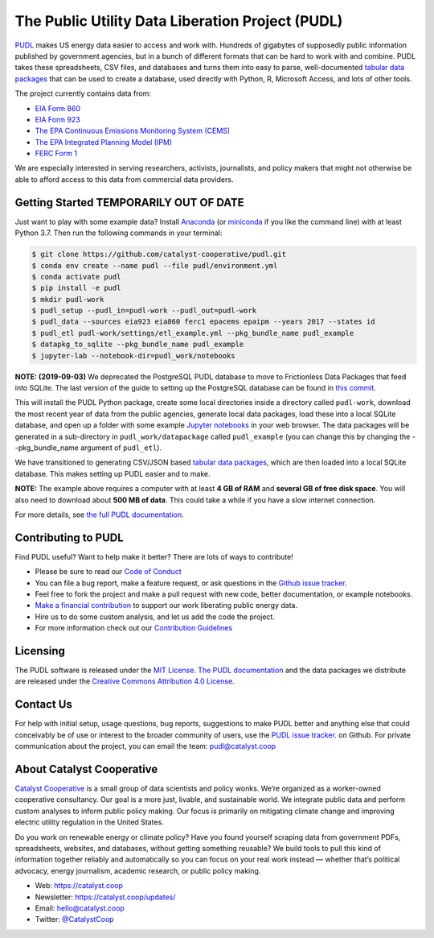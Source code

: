===============================================================================
The Public Utility Data Liberation Project (PUDL)
===============================================================================

.. readme-intro

.. image:: https://www.repostatus.org/badges/latest/wip.svg
   :alt: Project Status: WIP – Initial development is in progress, but there has not yet been a stable, usable release suitable for the public.
   :target: https://www.repostatus.org/#wip

.. image:: https://travis-ci.org/catalyst-cooperative/pudl.svg?branch=master
   :target: https://travis-ci.org/catalyst-cooperative/pudl
   :alt: Build Status

.. image:: https://readthedocs.org/projects/catalystcoop-pudl/badge/?version=latest
   :target: https://catalystcoop-pudl.readthedocs.io/en/latest/
   :alt: Documentation Status

.. image:: https://codecov.io/gh/catalyst-cooperative/pudl/branch/master/graph/badge.svg
   :target: https://codecov.io/gh/catalyst-cooperative/pudl
   :alt: codecov

.. image:: https://api.codacy.com/project/badge/Grade/2fead07adef249c08288d0bafae7cbb5
   :target: https://app.codacy.com/app/zaneselvans/pudl
   :alt: Codacy Badge

`PUDL <https://catalyst.coop/pudl/>`__ makes US energy data easier to access
and work with. Hundreds of gigabytes of supposedly public information published
by government agencies, but in a bunch of different formats that can be hard to
work with and combine. PUDL takes these spreadsheets, CSV files, and databases
and turns them into easy to parse, well-documented `tabular data packages <https://https://frictionlessdata.io/docs/tabular-data-package/>`__
that can be used to create a database, used directly with Python, R, Microsoft
Access, and lots of other tools.

The project currently contains data from:

* `EIA Form 860 <https://www.eia.gov/electricity/data/eia860/>`__
* `EIA Form 923 <https://www.eia.gov/electricity/data/eia923/>`__
* `The EPA Continuous Emissions Monitoring System (CEMS) <https://ampd.epa.gov/ampd/>`__
* `The EPA Integrated Planning Model (IPM) <https://www.epa.gov/airmarkets/national-electric-energy-data-system-needs-v6>`__
* `FERC Form 1 <https://www.ferc.gov/docs-filing/forms/form-1/data.asp>`__

We are especially interested in serving researchers, activists, journalists,
and policy makers that might not otherwise be able to afford access to this
data from commercial data providers.

Getting Started TEMPORARILY OUT OF DATE
---------------------------------------

Just want to play with some example data? Install
`Anaconda <https://www.anaconda.com/distribution/>`__
(or `miniconda <https://docs.conda.io/en/latest/miniconda.html>`__
if you like the command line) with at least Python 3.7. Then run the following
commands in your terminal:

.. code-block:: console

    $ git clone https://github.com/catalyst-cooperative/pudl.git
    $ conda env create --name pudl --file pudl/environment.yml
    $ conda activate pudl
    $ pip install -e pudl
    $ mkdir pudl-work
    $ pudl_setup --pudl_in=pudl-work --pudl_out=pudl-work
    $ pudl_data --sources eia923 eia860 ferc1 epacems epaipm --years 2017 --states id
    $ pudl_etl pudl-work/settings/etl_example.yml --pkg_bundle_name pudl_example
    $ datapkg_to_sqlite --pkg_bundle_name pudl_example
    $ jupyter-lab --notebook-dir=pudl_work/notebooks


**NOTE: (2019-09-03)** We deprecated the PostgreSQL PUDL database to move to
Frictionless Data Packages that feed into SQLite. The last version of the guide
to setting up the PostgreSQL database can be found in `this commit <https://github.com/catalyst-cooperative/pudl/blob/a8173bd78857d4a09ddf685b19fea0a83f2e5007/docs/getting_started.md#4-install-and-configure-postgresql>`__.

This will install the PUDL Python package, create some local directories
inside a directory called ``pudl-work``, download the most recent year of
data from the public agencies, generate local data packages, load these into a
local SQLite database, and open up a folder with some example `Jupyter notebooks <https://jupyter.org>`__
in your web browser. The data packages will be generated in a sub-directory in
``pudl_work/datapackage`` called ``pudl_example`` (you can change this by
changing the --pkg_bundle_name argument of ``pudl_etl``).

We have transitioned to generating CSV/JSON based `tabular data packages <https://frictionlessdata.io/docs/tabular-data-package/>`__,
which are then loaded into a local SQLite database. This makes setting up PUDL
easier and to make.

**NOTE:** The example above requires a computer with at least **4 GB of RAM**
and **several GB of free disk space**. You will also need to download about
**500 MB of data**. This could take a while if you have a slow internet
connection.

For more details, see `the full PUDL documentation
<https://catalystcoop-pudl.readthedocs.io/>`__.

Contributing to PUDL
--------------------

Find PUDL useful? Want to help make it better? There are lots of ways to
contribute!

* Please be sure to read our `Code of Conduct <https://catalystcoop-pudl.readthedocs.io/en/latest/CODE_OF_CONDUCT.html>`__
* You can file a bug report, make a feature request, or ask questions in the
  `Github issue tracker
  <https://github.com/catalyst-cooperative/pudl/issues>`__.
* Feel free to fork the project and make a pull request with new code,
  better documentation, or example notebooks.
* `Make a financial contribution <https://www.paypal.com/cgi-bin/webscr?cmd=_s-xclick&hosted_button_id=PZBZDFNKBJW5E&source=url>`__ to support our work
  liberating public energy data.
* Hire us to do some custom analysis, and let us add the code the project.
* For more information check out our `Contribution Guidelines <https://catalystcoop-pudl.readthedocs.io/en/latest/CONTRIBUTING.html>`__

Licensing
---------

The PUDL software is released under the `MIT License <https://opensource.org/licenses/MIT>`__.
`The PUDL documentation <https://catalystcoop-pudl.readthedocs.io>`__
and the data packages we distribute are released under the `Creative Commons Attribution 4.0 License <https://creativecommons.org/licenses/by/4.0/>`__.

Contact Us
----------

For help with initial setup, usage questions, bug reports, suggestions to make
PUDL better and anything else that could conceivably be of use or interest to
the broader community of users, use the
`PUDL issue tracker <https://github.com/catalyst-cooperative/pudl/issues>`__.
on Github. For private communication about the project, you can email the
team: `pudl@catalyst.coop <mailto:pudl@catalyst.coop>`__

About Catalyst Cooperative
--------------------------

`Catalyst Cooperative <https://catalyst.coop>`__ is a small group of data
scientists and policy wonks. We’re organized as a worker-owned cooperative
consultancy. Our goal is a more just, livable, and sustainable world. We
integrate public data and perform custom analyses to inform public policy
making. Our focus is primarily on mitigating climate change and improving
electric utility regulation in the United States.

Do you work on renewable energy or climate policy? Have you found yourself
scraping data from government PDFs, spreadsheets, websites, and databases,
without getting something reusable? We build tools to pull this kind of
information together reliably and automatically so you can focus on your real
work instead — whether that’s political advocacy, energy journalism, academic
research, or public policy making.

* Web: https://catalyst.coop
* Newsletter: https://catalyst.coop/updates/
* Email: `hello@catalyst.coop <mailto:hello@catalyst.coop>`__
* Twitter: `@CatalystCoop <https://twitter.com/CatalystCoop>`__
